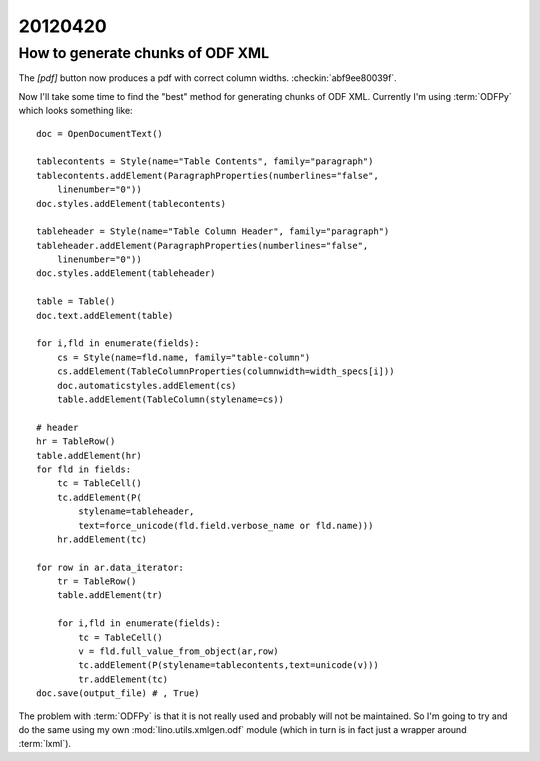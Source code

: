20120420
========

How to generate chunks of ODF XML
---------------------------------

The `[pdf]` button now produces a pdf with correct column widths.
:checkin:`abf9ee80039f`.

Now I'll take some time to find the "best" method for
generating chunks of ODF XML.
Currently I'm using :term:`ODFPy` which looks something like::

    doc = OpenDocumentText()

    tablecontents = Style(name="Table Contents", family="paragraph")
    tablecontents.addElement(ParagraphProperties(numberlines="false",
        linenumber="0"))
    doc.styles.addElement(tablecontents)

    tableheader = Style(name="Table Column Header", family="paragraph")
    tableheader.addElement(ParagraphProperties(numberlines="false",
        linenumber="0"))
    doc.styles.addElement(tableheader)

    table = Table()
    doc.text.addElement(table)

    for i,fld in enumerate(fields):
        cs = Style(name=fld.name, family="table-column")
        cs.addElement(TableColumnProperties(columnwidth=width_specs[i]))
        doc.automaticstyles.addElement(cs)
        table.addElement(TableColumn(stylename=cs))

    # header
    hr = TableRow()
    table.addElement(hr)
    for fld in fields:
        tc = TableCell()
        tc.addElement(P(
            stylename=tableheader,
            text=force_unicode(fld.field.verbose_name or fld.name)))
        hr.addElement(tc)

    for row in ar.data_iterator:
        tr = TableRow()
        table.addElement(tr)

        for i,fld in enumerate(fields):
            tc = TableCell()
            v = fld.full_value_from_object(ar,row)
            tc.addElement(P(stylename=tablecontents,text=unicode(v)))
            tr.addElement(tc)
    doc.save(output_file) # , True)


The problem with :term:`ODFPy` is that it
is not really used and probably will not be maintained.
So I'm going to try and do the same using my own
:mod:`lino.utils.xmlgen.odf`
module (which in turn is in fact just a wrapper around :term:`lxml`).
